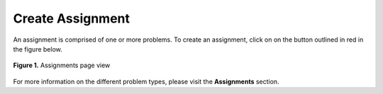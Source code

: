 *****************
Create Assignment
*****************

An assignment is comprised of one or more problems. 
To create an assignment, click on on the button outlined in red in the figure below.

.. figure:: ../static/courses/assignments.create.PNG
    :align: center
    :figwidth: 100%

    **Figure 1.** Assignments page view

For more information on the different problem types, please visit the **Assignments** section.
